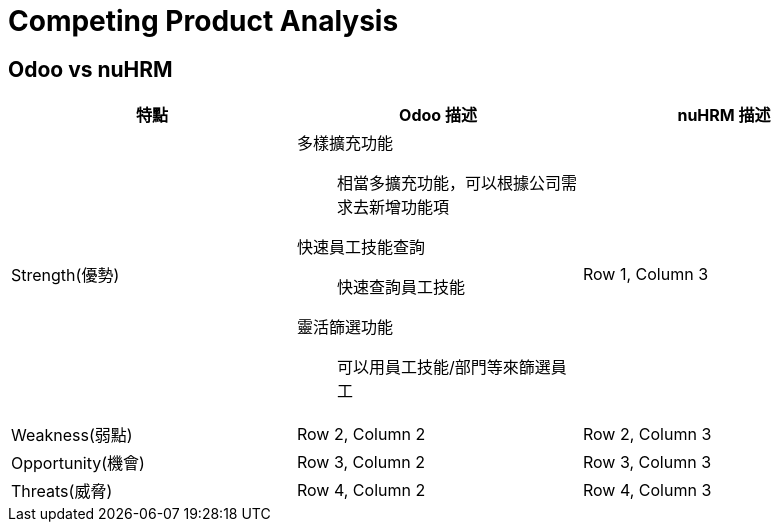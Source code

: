 = Competing Product Analysis

== Odoo vs nuHRM

[cols="3*"]
|===
| 特點 | Odoo 描述 | nuHRM 描述

| Strength(優勢)
a| 多樣擴充功能:: 
相當多擴充功能，可以根據公司需求去新增功能項
快速員工技能查詢::
快速查詢員工技能
靈活篩選功能::
可以用員工技能/部門等來篩選員工

| Row 1, Column 3

| Weakness(弱點)
| Row 2, Column 2
| Row 2, Column 3

| Opportunity(機會)
| Row 3, Column 2
| Row 3, Column 3

| Threats(威脅)
| Row 4, Column 2
| Row 4, Column 3
|===
